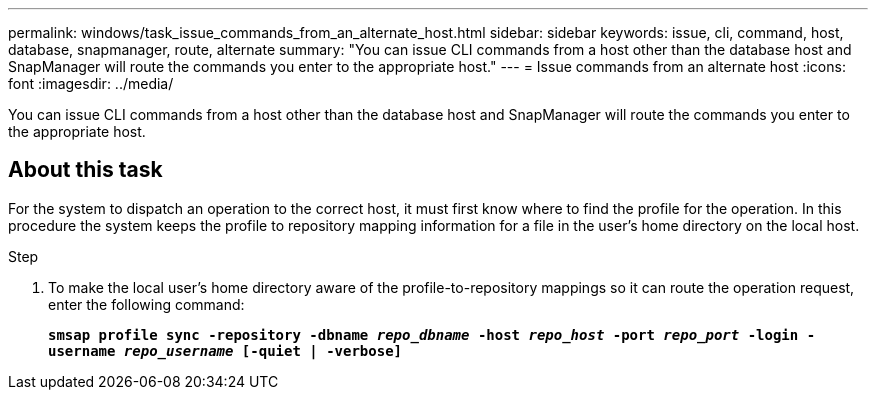 ---
permalink: windows/task_issue_commands_from_an_alternate_host.html
sidebar: sidebar
keywords: issue, cli, command, host, database, snapmanager, route, alternate
summary: "You can issue CLI commands from a host other than the database host and SnapManager will route the commands you enter to the appropriate host."
---
= Issue commands from an alternate host
:icons: font
:imagesdir: ../media/

[.lead]
You can issue CLI commands from a host other than the database host and SnapManager will route the commands you enter to the appropriate host.

== About this task

For the system to dispatch an operation to the correct host, it must first know where to find the profile for the operation. In this procedure the system keeps the profile to repository mapping information for a file in the user's home directory on the local host.

.Step

. To make the local user's home directory aware of the profile-to-repository mappings so it can route the operation request, enter the following command:
+
`*smsap profile sync -repository -dbname _repo_dbname_ -host _repo_host_ -port _repo_port_ -login -username _repo_username_ [-quiet | -verbose]*`
